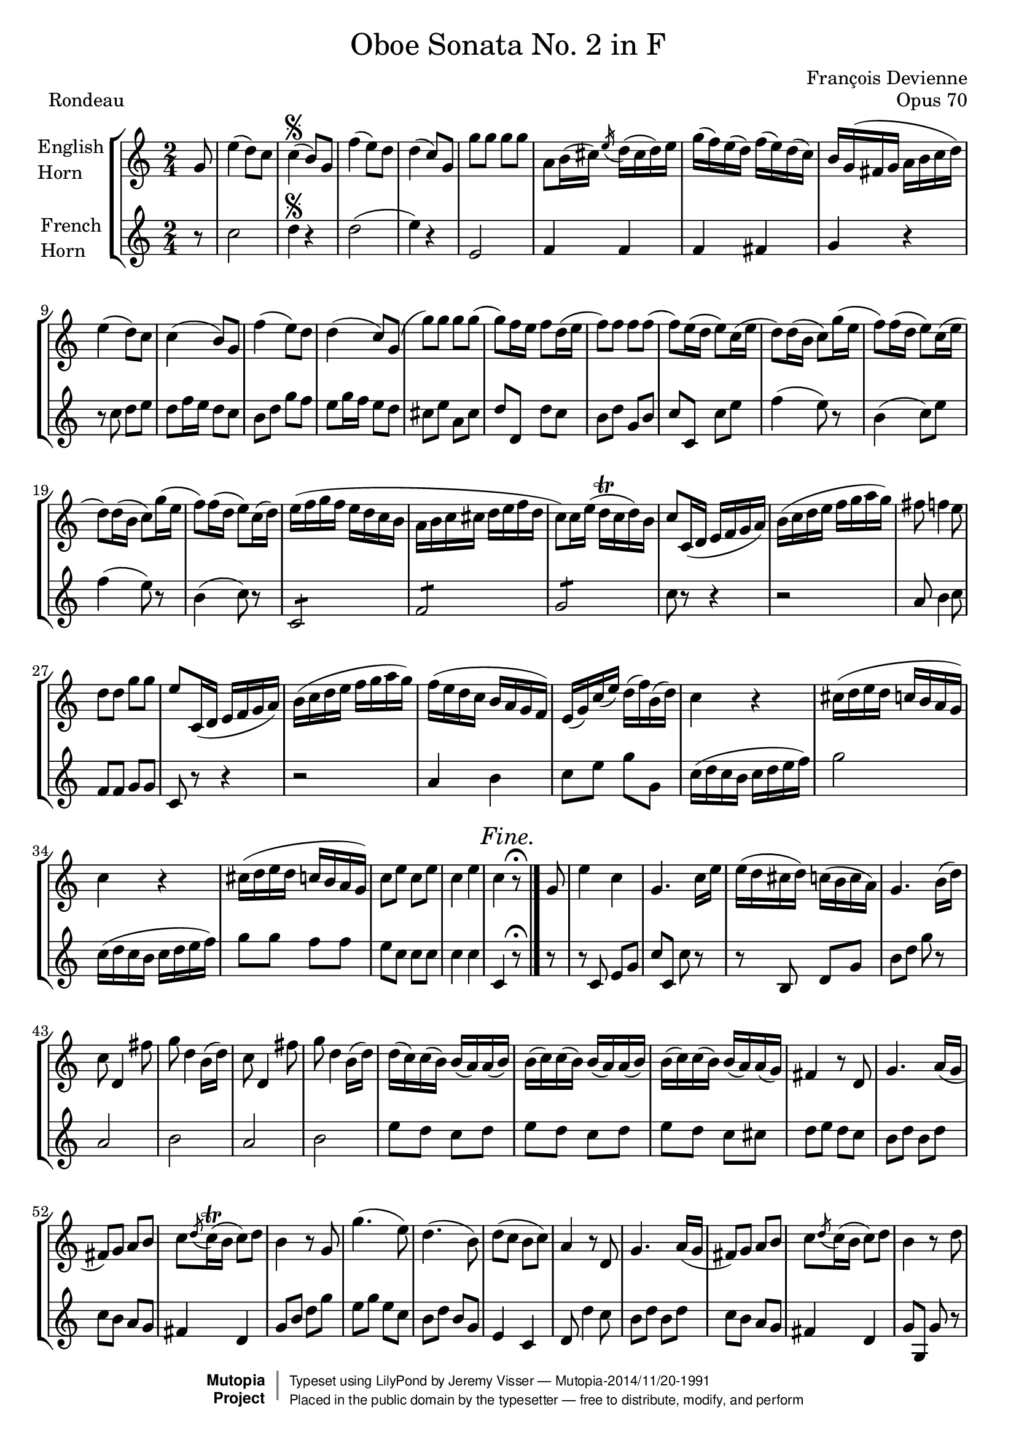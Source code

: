 \version "2.24.0"

\header {
	title = \markup \normal-text "Oboe Sonata No. 2 in F"
	opus = "Opus 70"
	composer = "François Devienne"

	mutopiatitle = "Oboe Sonata No. 2 in F (Rondeau)"
	mutopiacomposer = "DevienneF"
	mutopiaopus = "from Opus 70"
	mutopiainstrument = "Oboe and Bassoon (or other unfigured basso continuo)"
	source = "Sieber, 1798"
	% Source: http://imslp.org/wiki/3_Oboe_Sonatas,_Op.70_(Devienne,_Fran%C3%A7ois)
	style = "Baroque"
	license = "Public Domain"
	maintainer = "Jeremy Visser"
	maintainerWeb = "https://jeremy.visser.name/"

 footer = "Mutopia-2014/11/20-1991"
 copyright =  \markup { \override #'(baseline-skip . 0 ) \right-column { \sans \bold \with-url "http://www.MutopiaProject.org" { \abs-fontsize #9  "Mutopia " \concat { \abs-fontsize #12 \with-color #white \char ##x01C0 \abs-fontsize #9 "Project " } } } \override #'(baseline-skip . 0 ) \center-column { \abs-fontsize #11.9 \with-color #grey \bold { \char ##x01C0 \char ##x01C0 } } \override #'(baseline-skip . 0 ) \column { \abs-fontsize #8 \sans \concat { " Typeset using " \with-url "http://www.lilypond.org" "LilyPond" " by " \maintainer " " \char ##x2014 " " \footer } \concat { \concat { \abs-fontsize #8 \sans{ " Placed in the " \with-url "http://creativecommons.org/licenses/publicdomain" "public domain" " by the typesetter " \char ##x2014 " free to distribute, modify, and perform" } } \abs-fontsize #13 \with-color #white \char ##x01C0 } } }
 tagline = ##f
}

primo = \relative c'' {
	\key f \major
	\time 2/4

	\partial 8

		c8
	% 1
	|	a'4( g8) f
	|	f4(\segno e8) c
	|	bes'4( a8) g
	|	g4( f8) c

	% 5
	|	c'8 c c c
	|	d, e16( fis) \acciaccatura a g( fis g) a
	|	c( bes) a( g) bes( a) g( f)
	|	e c( b c d e f g)

	% 9
	|	a4( g8) f
	|	f4( e8) c
	|	bes'4( a8) g
	|	g4( f8) c(

	% 13
	|	c') c c c(
	|	c) bes16 a bes8 g16( a
	|	bes8) bes bes bes(
	|	bes8) a16( g a8) f16( a

	% 17
	|	g8) g16( e f8) c'16( a
	|	bes8) bes16( g a8) f16( a
	|	g8) g16( e f8) c'16( a
	|	bes8) bes16( g a8) f16( g)

	% 21
	|	a16( bes c bes a g f e
	|	d16 e f fis g a bes g
	|	f8) f16 a( g\trill f g) e
	|	f8 f,16( g a bes c d)

	% 25
	|	e16( f g a bes c d c)
	|	b8 bes4 a8
	|	g8 g c c
	|	a8 f,16( g a bes c d)

	% 29
	|	e16( f g a bes c d c)
	|	bes16( a g f e d c bes)
	|	a16( c) f( a) g( bes) e,( g)
	|	f4 r

	% 33
	|	fis16( g a g f e d c)
	|	f4 r
	|	fis16( g a g f e d c)
	|	f8 a f a

	% 37
	|	f4 a
	|	f \mark \markup { \italic { Fine. } } r8\fermata
	\bar "|."

		c8

	% 39
	\noBreak
	|	a'4 f
	|	c4. f16 a
	|	a16( g fis g) f( e f d)
	|	c4. e16( g)

	% 43
	|	f8 g,4 b'8
	|	c8 g4 e16( g)
	|	f8 g,4 b'8
	|	c8 g4 e16( g)

	% 47
	|	g16( f) f( e) e( d) d( e)
	|	e16( f) f( e) e( d) d( e)
	|	e16( f) f( e) e( d) d( c)
	|	b4 r8 g

	% 51
	|	c4. d16( c
	|	b8) c d e
	|	f8 \acciaccatura g f16\trill( e f8) g
	|	e4 r8 c

	% 55
	|	c'4.( a8)
	|	g4.( e8)
	|	g8( f e f)
	|	d4 r8 g,

	% 59
	|	c4. d16( c
	|	b8) c d e
	|	f8 \acciaccatura g f16( e f8) g
	|	e4 r8 g

	% 63
	|	bes4( a8) g
	|	g4( f8) a
	|	a4( g8) f
	|	f4( e8) g

	% 67
	|	\acciaccatura g8 f\trill e \acciaccatura e d\trill c
	|	b4 r8 g'
	|	\acciaccatura g8 f\trill e \acciaccatura e d\trill c
	|	b4 r8 g'

	% 71
	|	f16( g a g f e d c)
	% Correction from urtext: 'bes' to 'b'
	|	b16( c d c b a g f)
	|	e16( g c e g e c g)
	|	e16( g c e g e c g)

	% 75
	|	f'16( d cis d) b( g fis g)
	|	f'16( d cis d) b( g fis g)
	|	c16\trill( b c) d e\trill( d e) f
	|	g16\trill( f g) a bes8 bes,

	% 79
	|	a16( c f c) a( c f c)
	|	bes16( d f d) b( d f d)
	|	c16( e g e) cis( e a e)
	|	d16( f a f) d( f b f)

	% 83
	|	e16 g( e g) c16( g fis g)
	|	a16( g f e d c b a)
	|	g2
	|	d'2\trill

	% 87
	|	e8 r8 r4
	|	\acciaccatura b8 c r r4
	|	\acciaccatura dis8 e r r4
	|	\acciaccatura fis8 g r r4

	% 91
	|	bes8 c,16 e d( c) e g
	|	f16( e) g bes a( g) bes d
	|	c16( bes a g f e d c
	|	bes16 a g f e f g a)

	% 95
	|	bes16( b c cis d e f g)
	|	a4( g8) f

	\bar "||"
	\mark \markup { \italic { Da Capo. } }
	s4\segno
	s8
	\bar "||"

		a8

	% 98
	|	a4( f8 d)
	|	d4( cis8) bes'
	|	bes4( a8) g
	|	g4( f8) a

	% 102
	|	d4. c8
	|	bes8 a g f
	|	e8 e \acciaccatura e d\trill( cis16 d)
	|	cis4 r8 a'

	% 106
	|	a4( f8) d
	|	d4( cis8) bes'
	|	bes4( a8) g
	|	g4( f8) a

	% 110
	|	d4. c8
	|	bes8 a g( a16 bes
	|	c4.) bes8
	|	a8 g f es

	% 114
	|	d16 fis( g fis g a bes a)
	|	c16( bes a g) bes( a g f)
	|	f16( e) a( g) f( e f) d
	|	c4 r8 c

	% 118
	|	f,16( a c a) f( a c a)
	|	f16( a c f) a( gis a f)
	|	e16( g bes g) e( c b c)
	|	bes16( c d c) bes( a g f)

	% 122
	|	e16( g c g) e( g c g)
	|	e16( g c e) g( e g bes)
	|	a16 f( e f) c( b c a)
	|	f16 a d c c( bes a g)

	% 126
	|	f16( a c a) f( a c a)
	|	f16 a c f a( gis a) f
	|	es16 c( b c d c b c)
	|	es16( d c bes a g fis e)

	% 130
	|	d16 d'( cis d) fis( d cis d)
	|	d,16 d'( cis d) fis( d cis d)
	|	g4 r
	|	r16 bes( a bes) g( a) f( g)

	% 134
	|	e4 r
	|	r16 a( gis a) f( g) e( f)
	|	d4 r
	|	r16 g( f g) e( f) d( e)

	% 138
	|	c16 e g( f) e( f) d( e)
	|	c16 e g( f) e( f) d( e)
	|	c16 e g( f) e( f) d( e)
	|	c16 e g( f e d c bes)

	% 142
	|	a16 f( g a bes c d e
	|	f16 g a bes c8) c,
	|	cis16 d( e d cis d e f
	|	g16 a bes c d8) d,

	% 146
	|	c2
	|	\acciaccatura a'8 g2\trill
	|	f4 r
	|	r2

	% 150
	|	r2
	|	r4 r8 a
	|	a4( f8) d
	|	d4( cis8) bes'

	% 154
	|	bes4( a8) g
	|	g4( f8) a
	|	d4. c8
	|	bes8 a g f

	% 158
	|	e8 e \acciaccatura e d16( cis d e)
	|	cis4 r8 a'
	|	a4( f8) d
	|	d4( cis8) bes'

	% 162
	|	bes4( a8) g
	|	g4( f8) a
	|	d4. c8
	|	bes8 bes4 a8

	% 166
	|	gis2:8
	|	a4 r8 a
	|	gis2:8
	|	a4 r8 a

	% 170
	|	gis2:8
	|	a2:8
	|	a8 a a a
	|	bes16( a bes c bes a g f)

	% 174
	|	f16( e d c bes a g f)
	|	e16( d c d e f g a)
	|	bes16( c d e f fis g gis)
	|	a4( g8) f

	\bar "||"
	\mark \markup { \italic { Da Capo. } }
	s2\segno
	\bar "|."
}

secondo = \relative c {
	\key f \major
	\time 2/4

	\partial 8

		r8
	% 1
	|	f2
	|	g4\segno r
	|	g2(
	|	a4) r

	% 5
	|	a,2
	|	bes4 bes
	|	bes4 b
	|	c4 r

	% 9
	|	r8 f g a
	|	g8 bes16 a g8 f
	|	e8 g c bes
	|	a8 c16 bes a8 g

	% 13
	|	fis8 a d, fis
	|	g8 g, g' f
	|	e8 g c, e
	|	f f, f' a

	% 17
	|	bes4( a8) r
	|	e4( f8) a
	|	bes4( a8) r
	|	e4( f8) r

	% 21
	|	f,2:8
	|	bes2:8
	|	c2:8
	|	f8 r r4

	% 25
	|	r2
	|	d8 e4 f8
	|	bes,8 bes c c
	|	f,8 r r4

	% 29
	|	r2
	|	d'4 e
	|	f8 a c c,
	|	f16( g f e f g a bes)

	% 33
	|	c2
	|	f,16( g f e f g a bes)
	|	c8 c bes bes
	|	a8 f f f

	% 37
	|	f4 f
	|	f,4 \mark \markup { \italic { Fine. } } r8\fermata
	\bar "|."

		r8

	% 39
	\noBreak
	|	r8 f a c
	|	f8 f, f' r
	|	r8 e, g c
	|	e8 g c r

	% 43
	|	d,2
	|	e2
	|	d2
	|	e2

	% 47
	|	a8 g f g
	|	a8 g f g
	|	a8 g f fis
	% Correction from urtext: 'f' to 'g'
	|	g8 a g f

	% 51
	|	e8 g e g
	|	f8 e d c	
	|	b4 g
	|	c8 e g c

	% 55
	|	a8 c a f
	|	e8 g e c	
	|	a4 f
	|	g8 g'4 f8

	% 59
	|	e8 g e g
	|	f8 e d c
	|	b4 g
	|	c8 c, c' r

	% 63
	|	cis'2
	|	d2
	|	b2
	|	c2

	% 67
	|	f,4( fis
	|	g4) e(
	|	f4 fis
	|	g4) e(

	% 71
	|	f4 fis
	|	g4) g,
	|	c4 e
	|	c4 e

	% 75
	% Correction from urtext: 'bes' to 'b'
	|	d8 b d b
	% Correction from urtext: 'bes' to 'b'
	|	d8 b d b
	|	c4 c
	|	e4 e

	% 79
	|	f4 a,
	|	bes4 b
	|	c4 cis
	|	d4 g,

	% 83
	|	c4 e
	|	f4 f
	|	g2:8
	|	g,2:8

	% 87
	|	c16 c' b a g f e d
	|	c16 g' f e d c b a
	|	g16 e' d c b a g f
	|	e16 c' b a g f e d

	% 91
	|	c8 r r4
	|	r2
	|	r2
	|	r2

	% 95
	|	r2
	|	f'2

	\bar "||"
	\mark \markup { \italic { Da Capo. } }
	s4\segno
	s8
	\bar "||"

		r8

	% 98
	|	d2
	|	e2
	|	cis2
	|	d2

	% 102
	|	r8 d e fis
	|	g8 a bes a
	|	g4 gis
	|	a8 a, a' r

	% 106
	|	d,2
	|	e2
	|	cis2
	|	d2

	% 110
	|	r8 d e fis
	|	g8 a bes r
	|	r8 c, d e
	|	f8 g a a,

	% 114
	|	bes4 bes
	|	bes4 bes8 b
	|	c4 g
	|	c8 c, c' r

	% 118
	|	a'4. c8
	|	a4 f
	|	g4 r
	|	g4 r

	% 122
	|	c,4. e8
	|	g4. e8
	|	f8 r a, c
	|	f8 g a bes

	% 126
	|	a4. c8
	|	a4 f
	|	fis4 r
	|	fis4 r

	% 130
	|	fis4. a8
	% Correction from urtext: 'f' to 'fis' and 'c' to 'd'
	|	fis4 a8 d
	% Correction from urtext: 'b' to 'bes'
	|	bes16( d cis d) bes c a bes
	|	g4 r

	% 134
	|	r16 c b c a bes g a
	|	f4 r
	|	r16 bes a bes g a f g
	|	e4 g8 f

	% 138
	|	e4 g8 f
	|	e4 g8 f
	|	e4 g8 f
	|	e2:8

	% 142
	|	f4 g
	|	a4 a,
	|	bes4 bes
	|	bes2:8

	% 146
	|	c2:8
	|	c2:8
	|	f8 a a a
	|	a2:8

	% 150
	|	a16 g a bes a g a bes
	|	a16 g a bes a g f e
	|	d2
	|	e2

	% 154
	|	cis2
	|	d2
	|	r8 d e fis
	|	g8 a bes a

	% 158
	|	g8 g gis gis
	|	a8 a, a' r
	|	d,2
	|	e2

	% 162
	|	cis2
	|	d2
	|	r8 d e fis
	|	g4 a

	% 166
	|	bes2:8
	|	a8 e cis a
	|	d8 f e d
	|	cis8 e cis a

	% 170
	|	d8 f e d
	|	cis4 r
	|	r2
	|	r2

	% 174
	|	r2
	|	r2
	|	r2
	|	f2

	\bar "||"
	\mark \markup { \italic { Da Capo. } }
	s2\segno
	\bar "|."
}

\paper {
	page-count = #3
}


englishHorn = 
{
  \transposition f
  \set Staff.midiInstrument = "english horn"
  \set Staff.instrumentName = \markup \column { "English" "Horn" }
}

frenchHorn = 
{
  \transposition f
  \set Staff.midiInstrument = "french horn"
  \set Staff.instrumentName = \markup \column { "French" "Horn" }
}

\score {
	\new StaffGroup <<
		\new Staff = "oboe" <<
			\clef "treble"
			\englishHorn
			\transpose c g, \primo
		>>
		\new Staff = "frenchHorn" <<
			\clef "treble"
			\frenchHorn
			\transpose c g' \secondo
		>>
	>>


	\header {
		piece = "Rondeau"
	}

	\layout {
		\context {
			\Score
			\override SpacingSpanner.common-shortest-duration =
				#(ly:make-moment 1/2)
		}
	}

	\midi {
		\tempo 4 = 120
	}
}
